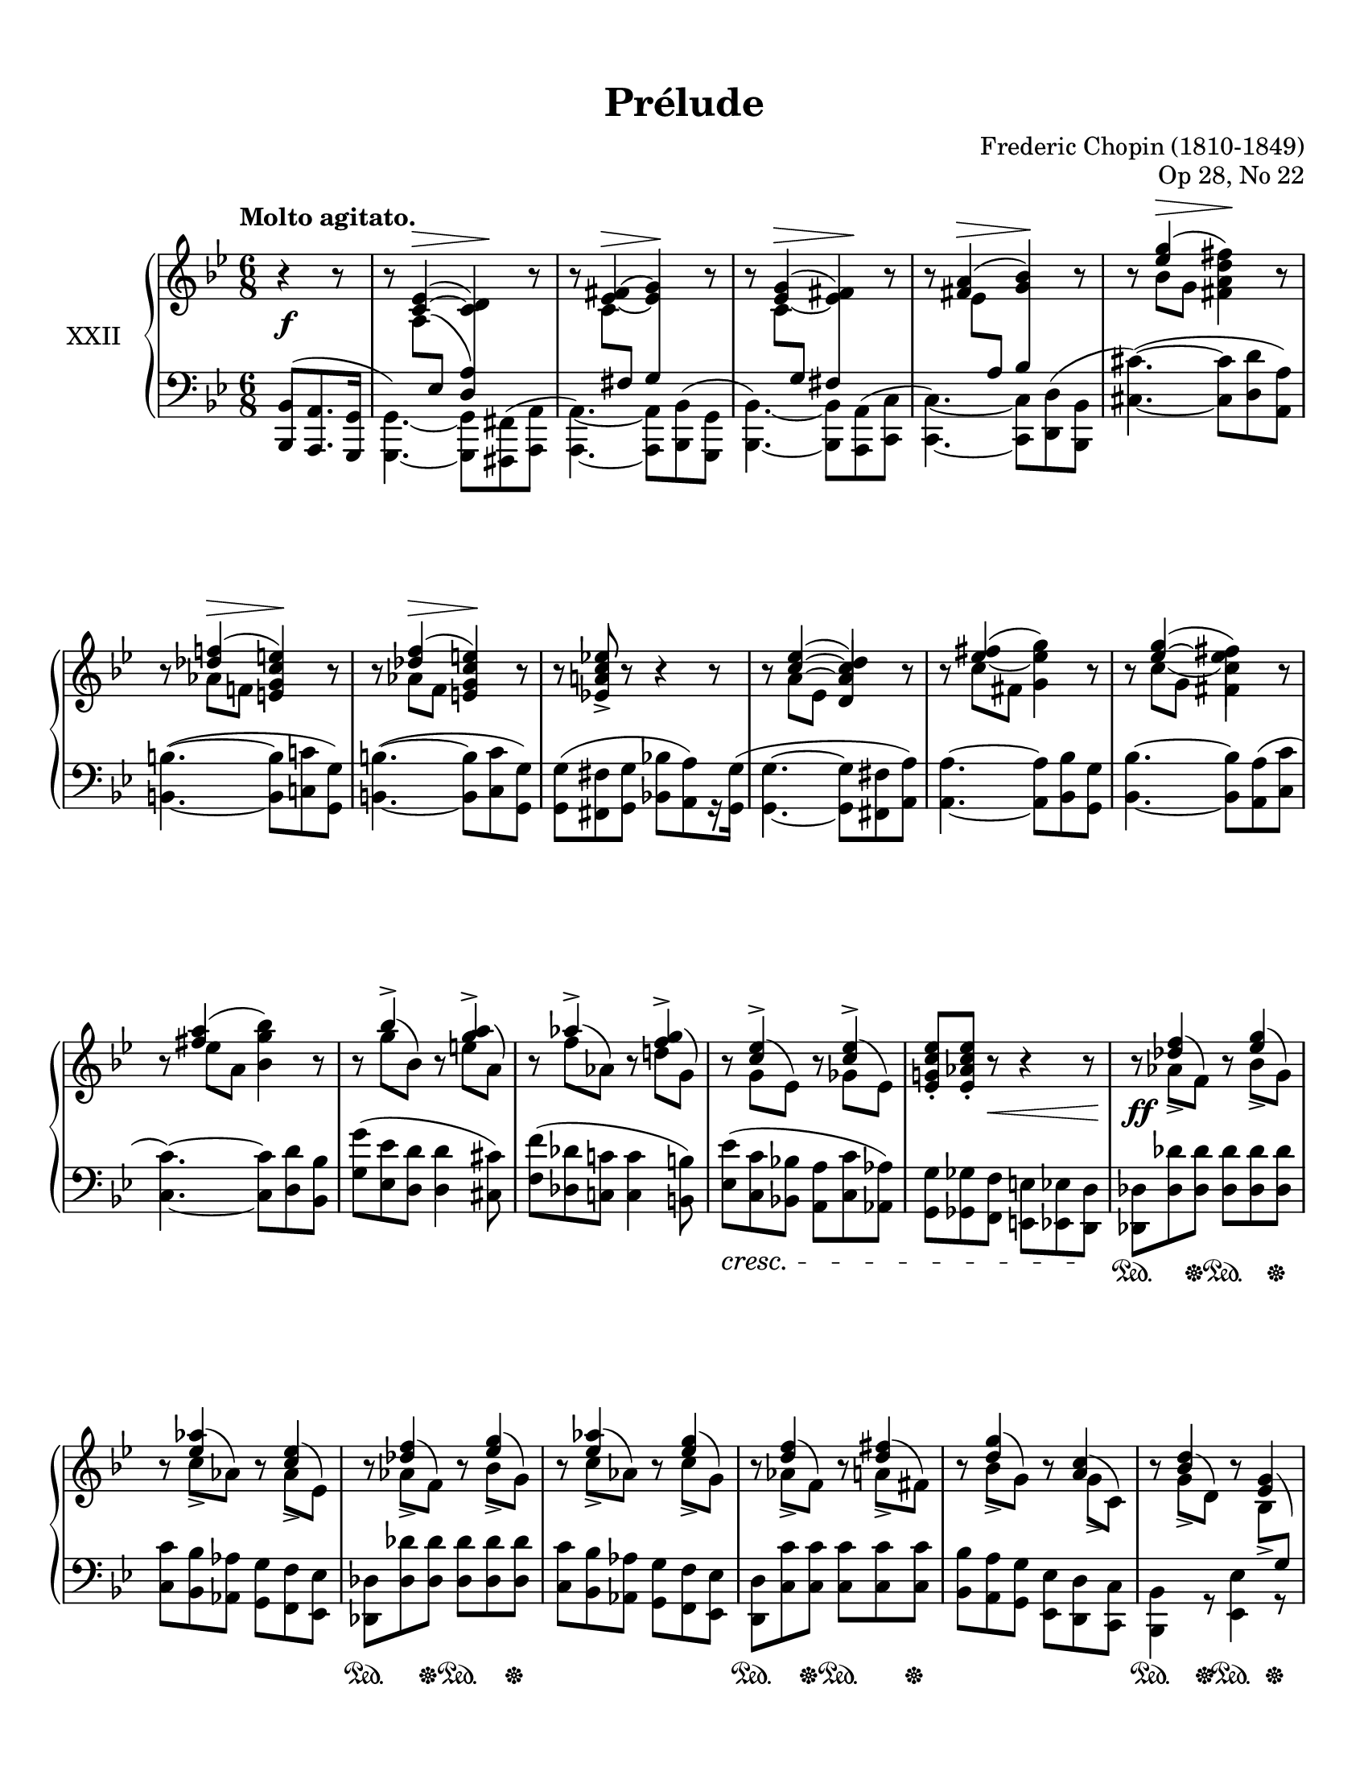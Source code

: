 %...+....1....+....2....+....3....+....4....+....5....+....6....+....7....+....

\version "2.19.81"
\language "english"

\header {
  title = "Prélude"
  composer = "Frederic Chopin (1810-1849)"
  opus = "Op 28, No 22"
  date = "1837"
  style = "Romantic"
  source = "CFEO, http://www.chopinonline.ac.uk/cfeo/browse/pageview/73670/"
  
  maintainer = "Knute Snortum"
  maintainerEmail = "knute (at) snortum (dot) net"
  license = "Creative Commons Attribution-ShareAlike 4.0"
  
  mutopiatitle = "Prélude 22"
  mutopiaopus = "Op 28, No 22"
  mutopiacomposer = "ChopinFF"
  mutopiainstrument = "Piano"
}

% #(ly:expect-warning "part of warning message")

sd = \sustainOn 
su = \sustainOff

staffUp = \change Staff = "upper"
staffDown = \change Staff = "lower"

%slurShapeA = \tweak Slur.positions #'(1 . 1) \etc
slurShapeA = 
  \shape #'((1 . -0.5) (0.5 . -1) (-0.75 . -1) (-1.25 . -0.5)) \etc
slurShapeB = \shape #'((0.75 . -0.5) (0 . 0) (0 . 0) (0 . 0)) \etc
slurShapeC = \shape #'((0 . 0.5) (0 . 0.5) (0 . 0.5) (0 . 0.5)) \etc
slurShapeD = \shape #'((1.5 . 4.25) (1 . 4.5) (0.25 . 4.5) (-0.5 . 4.5)) \etc
slurShapeE = \shape #'((0.5 . 0.5) (0.5 . 0.25) (0.25 . 0) (0 . 0)) \etc
slurShapeF = \shape #'((2 . 1) (1.5 . 0.5) (1 . 0.25) (0.5 . 0)) \etc
slurShapeG = \shape #'((0.75 . 0.5) (0.75 . 0.25) (0.5 . 0) (0 . 0)) \etc
slurShapeH = \shape #'((1.75 . 1) (1.5 . 0.5) (1 . 0.25) (0.5 . 0)) \etc
slurShapeI = \shape #'((0.75 . 2) (0.5 . 1.5) (0.25 . 1) (0 . 0)) \etc
slurShapeJ = \shape #'((0.75 . 2) (0.5 . 1.5) (0.25 . 1) (0 . 0)) \etc
slurShapeK = \shape #'((0.75 . 2) (0.75 . 1.5) (0.5 . 1) (0 . 0)) \etc
slurShapeL = \shape #'((0.75 . 2) (0.75 . 1.5) (0.5 . 1) (0 . 0)) \etc
slurShapeM = \shape #'((0.75 . 2) (0.75 . 1.5) (0.5 . 1) (0 . 0)) \etc
slurShapeN = \shape #'((0.75 . 1.75) (0.75 . 1.25) (0.5 . 1) (0 . 0)) \etc
slurShapeO = \shape #'((0.75 . 1.75) (0.75 . 1.25) (0.5 . 1) (0 . 0)) \etc
slurShapeP = \shape #'((0.75 . 2) (0.75 . 1.5) (0.5 . 1) (0 . 0)) \etc
slurShapeQ = \shape #'((0.75 . 2) (0.75 . 1.5) (0.5 . 1) (0 . 0)) \etc
slurShapeR = \shape #'((0.75 . 2) (0.75 . 1.5) (0.5 . 1) (0 . 0)) \etc
slurShapeS = \shape #'((-0.75 . 1) (-0.25 . 0.75) (0 . 0.5) (0 . 0)) \etc
slurShapeT = \shape #'((0.75 . 1) (0.75 . 0.5) (0.25 . 0.25) (0 . 0)) \etc
slurShapeU = \shape #'((0.75 . 2) (0.75 . 1) (0.25 . 0.25) (0 . 0)) \etc
slurShapeV = \shape #'((0.75 . 2) (0.75 . 1.5) (0.5 . 1) (0 . 0)) \etc
slurShapeW = \shape #'((0.75 . 1) (0.25 . 0.5) (0 . 0.5) (0 . 0)) \etc

tieShapeA = \shape #'((0.75 . 0.75) (0.5 . 0.75) (0.25 . 0.75) (0 . 0.75)) \etc
tieShapeB = \shape #'((0.75 . 0) (0.5 . 0) (0.25 . 0) (0 . 0)) \etc
tieShapeC = \shape #'((0.75 . 0) (0.5 . 0) (0.25 . 0) (0 . 0)) \etc

moveCresc = \once \override DynamicTextSpanner.bound-details.left.padding = -3

global = {
  \key g \minor
  \time 6/8
  \accidentalStyle piano
}

rightHand = \relative {
  \global
  \clef treble
  \set Score.tempoHideNote = ##t
  \tempo "Molto agitato." 4. = 100
  %\override Beam.auto-knee-gap = #5 % default 5.5
  
  \partial 4. { r4 r8 }
  r8 
    << 
      { <c'~ ef>4 ( ^\> <c d>4 \! ) } 
      \\ 
      { a8 -\slurShapeB ^( \staffDown \voiceThree ef \hideNotes a4 ) } 
    >> 
    r8 |
  r8
    <<
      { <ef' -\tieShapeB _~ fs -\slurShapeC \=2(>4 ^\> <ef g\=2)> \! }
      \\
      { c8 \staffDown \voiceThree fs, s4 }
    >>
    r8 |
  r8
    <<
      { <ef' -\tieShapeA _~ g>4 ( ^\> <ef fs> \! ) }
      \\
      { c8 \staffDown \voiceThree g s4 }
    >>
    r8 |
  r8
    <<
      { <fs' a>4 ( ^\> <g bf> \! ) }
      \\
      { ef8 \staffDown\voiceThree a, }
    >>
    r8 |
  r8 << { <ef'' g>4 ( ^\> \oneVoice <fs, a d fs>4 \! ) } \\ { bf8 g s4 } >> r8 |
  r8 << { <df' f>4 ( ^\> \oneVoice <e, g c e>4 \! ) } \\ { af8 f s4 } >> r8 |
  r8 << { <df' f>4 ( ^\> \oneVoice <e, g c e>4 \! ) } \\ { af8 f s4 } >> r8 |
  r8 <ef a c ef>-> r r4 r8 |
  
  \barNumberCheck 9
  r8 
    << 
      { <c'~ ef>4 ( <d, a' c d> ) } 
      \\ 
      { a'8 -\slurShapeA ^( ef \voiceOne a4 ) } 
    >> 
    r8 |
  r8 
    <<
      { <ef' -\tieShapeC _~ fs>4 ( \oneVoice <g, ef' g> ) }
      \\
      { c8 fs, s4 }
    >>
    r8 |
  r8 
    <<
      { <ef'~ g>4 ( \oneVoice <fs, c' ef fs> ) }
      \\
      { c'8 -\slurShapeD ( g c4 ) }
    >>
    r8 |
  r8
    <<
      { <fs a>4 ( \oneVoice <bf, g' bf> ) }
      \\
      { ef8 a, s4 }
    >>
    r8 |
  r8 << { bf'4-> } \\ { g8 -\slurShapeE ^( bf, ) } >> 
    r8 << { <g' a>4-> } \\ { e8 -\slurShapeF ^( a, ) } >> |
  r8 << { af'4-> } \\ { f8 -\slurShapeG ^( af, ) } >>
    r8 << { <f' g>4-> } \\ { d8 -\slurShapeH ^( g, ) } >> |
  r8 << { <c ef>4-> } \\ { g8 -\slurShapeI ^( ef ) } >>
    r8 << { <c' ef>4-> } \\ { gf8 -\slurShapeJ ^( ef ) } >> |
  <ef g c ef>8-. <ef af c ef>-. r r4 r8 |
  
  \barNumberCheck 17
  r8 << { <df' f>4 } \\ { af8-> -\slurShapeK ^( f ) } >> 
    r8 << { <ef' g>4 } \\ { bf8-> -\slurShapeL ^( g ) } >> |
  r8 << { <ef' af>4 } \\ { c8-> -\slurShapeM ^( af ) } >>
    r8 << { <c ef>4 } \\ { af8-> -\slurShapeN ^( ef ) } >> |
  r8 << { <df' f>4 } \\ { af8-> -\slurShapeK ^( f ) } >> 
    r8 << { <ef' g>4 } \\ { bf8-> -\slurShapeL ^( g ) } >> |
  r8 << { <ef' af>4 } \\ { c8-> -\slurShapeM ^( af ) } >>
    r8 << { <ef' g>4 } \\ { c8-> -\slurShapeO ^( g ) } >> |
  r8 << { <d' f>4 } \\ { af8-> -\slurShapeP ^( f ) } >>
    r8 << { <d' fs>4 } \\ { a8-> -\slurShapeQ ^( fs ) } >> |
  r8 << { <d' g>4 } \\ { bf8-> -\slurShapeR ^( g ) } >>
    r8 << { <a c>4 } \\ { g8-> -\slurShapeS ^( c, ) } >> |
  r8 << { <bf' d>4 } \\ { g8-> -\slurShapeT ^( d ) } >>
    r8 << { <ef g>4 } \\ { bf8-> -\slurShapeU ^( \staffDown \voiceThree g ) } >> |
  r8 << { <g' c>4 } \\ { ef8-> -\slurShapeV ^( c ) } >>
    r8 <fs bf>-> ( <c a'> ) |
    
  \barNumberCheck 25
  r8 << { <df' f>4 } \\ { af8-> -\slurShapeK ^( f ) } >> 
    r8 << { <ef' g>4 } \\ { bf8-> -\slurShapeL ^( g ) } >> |
  r8 << { <ef' af>4 } \\ { c8-> -\slurShapeM ^( af ) } >>
    r8 << { <c ef>4 } \\ { af8-> -\slurShapeN ^( ef ) } >> |
  r8 << { <df' f>4 } \\ { af8-> -\slurShapeK ^( f ) } >> 
    r8 << { <ef' g>4 } \\ { bf8-> -\slurShapeL ^( g ) } >> |
  r8 << { <ef' af>4 } \\ { c8-> -\slurShapeM ^( af ) } >>
    r8 << { <ef' g>4 } \\ { c8-> -\slurShapeO ^( g ) } >> |
  r8 << { <d' f>4 } \\ { af8-> -\slurShapeP ^( f ) } >>
    r8 << { <d' fs>4 } \\ { a8-> -\slurShapeQ ^( fs ) } >> |
  r8^"più animato" << { <d' g>4 } \\ { bf8-> -\slurShapeR ^( g ) } >>
    r8 << { <a c>4 } \\ { g8-> -\slurShapeS ^( c, ) } >> |
  r8 << { <bf' d>4 } \\ { g8-> -\slurShapeT ^( d ) } >>
    r8 << { <ef g>4 } \\ { bf8-> -\slurShapeU ^( \staffDown \voiceThree g ) } >> |
  r8 << { <g' c>4 } \\ { ef8-> -\slurShapeV ^( c ) } >>
    r8 <fs bf>-> ( <c a'> ) |
  r8 << { <bf' d>4 } \\ { g8-> -\slurShapeT ^( d ) } >>
    r8 << { <ef g>4 } \\ { bf8-> -\slurShapeU ^( \staffDown \voiceThree g ) } >> | 
  r8 << { c'4 } \\ { <ef, g>8-> -\slurShapeW ^( <c fs> ) } >>
    r8 << { <ef g>4 } \\ { bf8-> -\slurShapeU ^( \staffDown \voiceThree g ) } >> |
    
  \barNumberCheck 35
  r8 \voiceOne <a c\=1_( ef>8 \staffDown ef \staffUp <c'\=1) d>4 \oneVoice r8
  r8
    <<
      { <ef_~ fs>4 ( <ef g> ) }
      \\
      { c8 \staffDown \voiceThree fs, s4 }
    >>
    r8 |
  r8
    <<
      { <ef'_~ fs>4 ( <ef g> ) }
      \\
      { c8 \staffDown \voiceThree fs, s4 }
    >>
    r8 |
  r8
    <<
      { <ef''_~ fs>4 ( \oneVoice <g, ef' g> ) }
      \\
      { c8 fs, s4 }
    >>
    r8 |
  <g' bf ef g>4-. r8 r4 r8 |
  <d, g bf d>4. <d fs>4. |
  <d g>2. \arpeggio \fermata | \bar "|."
}

leftHand = \relative {
  \global
  \clef bass
  
  \partial 4. { <bf,, bf'>8 ( <a a'>8. <g g'>16 }
  << 
    { \voiceFour <g g'>4. ) ~ q8 <fs fs'> ^( <a a'> }
    \new Voice { \voiceThree s4. \crossStaff <d' a'>4 s8 } 
  >> |
  <<
    { \voiceFour <a, a'>4. ) ~ q8 <bf bf'> ^( <g g'> }
    \new Voice { \voiceThree s4. \crossStaff g''4 s8 }
  >> |
  <<
    { \voiceFour <bf,, bf'>4. ) ~ q8 <a a'> ^( <c c'> }
    \new Voice { \voiceThree s4. \crossStaff fs'4 s8 }
  >> |
  <<
    { \voiceFour <c, c'>4. ) ~ q8 <d d'> ^( <bf bf'> }
    \new Voice { \voiceThree s4. \crossStaff bf''4 s8  }
  >> |
  <cs,~ cs'^~>4. ) ^( q8 <d d'> <a a'> ) |
  <b~ b'^~>4. ^( q8 <c c'> <g g'> ) |
  <b~ b'^~>4. ^( q8 <c c'> <g g'> ) |
  <g g'>8 ^( <fs fs'> <g g'> <bf bf'> [ <a a'> ) r16 <g g'> ] ^( |
  
  \barNumberCheck 9
  <g~ g'^~>4. q8 <fs fs'> <a a'> ) |
  <a~ a'^~>4. q8 <bf bf'> <g g'> |
  <bf~ bf'^~>4. q8 <a a'> ^( <c c'> |
  <c~ c'^~>4. ) q8 <d d'> <bf bf'> |
  <g' g'>8 ^( <ef ef'> <d d'> q4 <cs cs'>8 ) |
  <f f'>8 ^( <df df'> <c c'> q4 <b b'>8 ) |
  <ef ef'>8 _\cresc ^( <c c'> <bf bf'> <a a'> <c c'> <af af'> ) |
  <g g'>8 <gf gf'> <f f'> <e e'> <ef ef'> <d d'> \! |
  
  \barNumberCheck 17
  <df df'>8 <df' df'> q q q q |
  <c c'>8 <bf bf'> <af af'> <g g'> <f f '> <ef ef'> |
  <df df'>8 <df' df'> q q q q |
  <c c'>8 <bf bf'> <af af'> <g g'> <f f '> <ef ef'> |
  <d d'>8 <c' c'> q q q q |
  <bf bf'>8 <a a'> <g g'> <ef ef'> <d d'> <c c'> |
  <bf bf'>4 r8 <ef ef'>4 r8 |
  <a, a'>4 r8 <d d'>4 r8 |
  
  \barNumberCheck 25
  <df df'>8 <df' df'> q q q q |
  <c c'>8 <bf bf'> <af af'> <g g'> <f f '> <ef ef'> |
  <df df'>8 <df' df'> q q q q |
  <c c'>8 <bf bf'> <af af'> <g g'> <f f '> <ef ef'> |
  <d d'>8 <c' c'> q q q q |
  <bf bf'>8 <a a'> <g g'> <ef ef'> <d d'> <c c'> |
  <bf bf'>4 r8 <ef ef'>4 r8 |
  <a, a'>4 r8 <d d'>4 r8 |
  <bf bf'>4 r8 <ef ef'>4 r8 |
  \voiceFour <a,a'>4. ^( <bf bf'>8 [ <a a'> ) r16 <g g'> ] |
  
  \barNumberCheck 35
  << 
    { \voiceFour <g g'>4. ~ q8 <fs fs'> <a a'> }
    \new Voice { \voiceThree s4. \crossStaff <d' a'>4 s8 } 
  >> |
  <<
    { \voiceFour <a, a'>4. ~ q8 <bf bf'> <g g'> }
    \new Voice { \voiceThree s4. \crossStaff g''4 s8 }
  >> |
  <<
    { \voiceFour <a,, a'>4. ~ q8 <bf bf'> <g g'> }
    \new Voice { \voiceThree s4. \crossStaff g''4 s8 }
  >> |
  \oneVoice <a,, a'>4. ~ q8 <bf bf'> ^( <g g'> ) |
  <cs, cs'>4-. r8 r4 r8 |
  <d d'>4. << { \crossStaff <fs'' c'>4. } \\ { <d, a' d>4. } >> |
  << 
    { \crossStaff <g' bf>2. \arpeggio } 
    \\ 
    { \oneVoice \appoggiatura { g,,4 } \voiceFour <g' d'>2. \arpeggio } 
  >> | \bar "|."
}

pedal = {
  \partial 4. { s4. }
  s2. * 8
  
  \barNumberCheck 9
  s2. * 8
  
  \barNumberCheck 17
  s4 \sd s8 \su s4 \sd s8 \su |
  s2. |
  s4 \sd s8 \su s4 \sd s8 \su |
  s2. |
  s4 \sd s8 \su s4 \sd s8 \su |
  s2. |
  s4 \sd s8 \su s4 \sd s8 \su |
  s4 \sd s8 \su s4 \sd s8 \su |
  
  \barNumberCheck 25
  s4 \sd s8 \su s4 \sd s8 \su |
  s2. |
  s4 \sd s8 \su s4 \sd s8 \su |
  s2. |
  s4 \sd s8 \su s4 \sd s8 \su |
  s2. |
  s4 \sd s8 \su s4 \sd s8 \su |
  s4 \sd s8 \su s4 \sd s8 \su |
  s4 \sd s8 \su s4 \sd s8 \su |
  s4 \sd s8 \su s4. |
  
  \barNumberCheck 35
  
}

dynamics = {
  \partial 4. { s4. \f }
  s2. * 8 |
  
  \barNumberCheck 9
  s2. * 7 |
  s4 s8 \< s4. <> \! |
  
  \barNumberCheck 17
  s2. \ff |
  s2. * 7 |
  
  \barNumberCheck 25
  s2. \ff |
  s2. * 9 |
  
  \barNumberCheck 35
  s2. |
  \moveCresc s2. \cresc |
  s2. * 3 |
  s2. \ff |
}

#(set-global-staff-size 20) % default 20

\paper {
  ragged-last-bottom = ##t % set to false after editing 

  markup-system-spacing = 
    #'((basic-distance . 2)
       (padding . 1)) % defaults: 1, 0.5
    
  system-system-spacing =
    #'((basic-distance . 12) 
       (minimum-distance . 8)
       (padding . 1)
       (stretchability . 60)) % defaults: 12, 8, 1, 60
    
  #(set-paper-size "letter") % for testing only
  
  % Variables not affected by scaling of paper size 
  top-margin = 12\mm % default 5
  bottom-margin = 12\mm % default 6
}

% Typeset only
\score {
  \new PianoStaff <<
    \set PianoStaff.instrumentName = #"XXII"
    \set PianoStaff.connectArpeggios = ##t
    \new Staff = "upper" \rightHand
    \new Dynamics = "dynamics" \dynamics
    \new Staff = "lower" \leftHand
    \new Dynamics = "pedal" \pedal 
  >>
  \layout {
    \context {
      \Score
      \omit BarNumber
    }
    \context {
      \PianoStaff
      \consists #Span_stem_engraver
    }
  }
}

% Midi only
\score {
  <<
    \new Staff = "upper" << \rightHand \pedal \dynamics >>
    \new Staff = "lower" << \leftHand \pedal \dynamics >>
  >>
  \midi {
  }
}